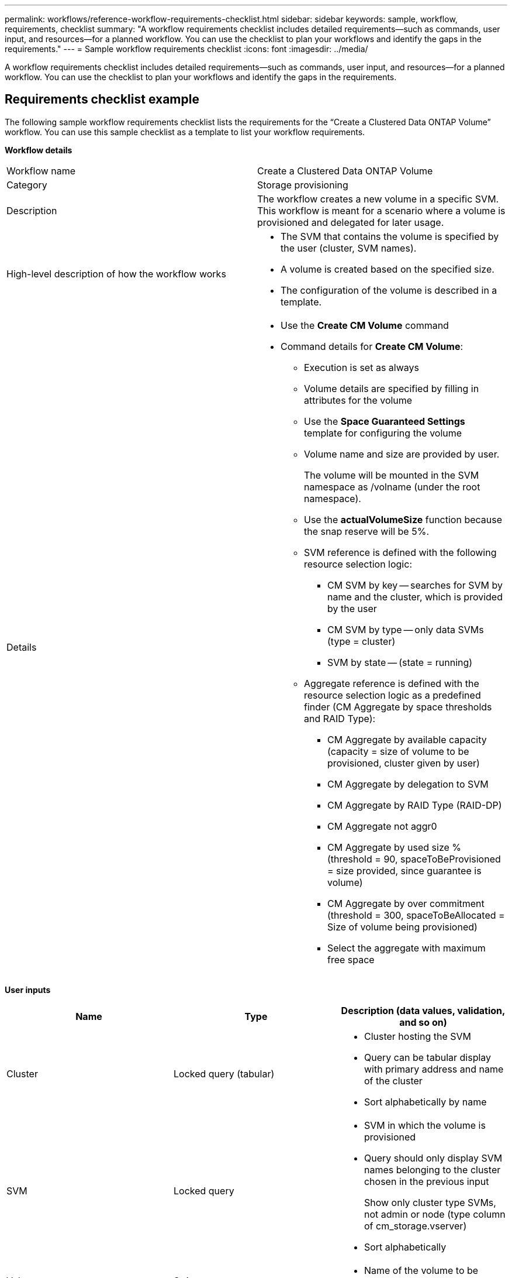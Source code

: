 ---
permalink: workflows/reference-workflow-requirements-checklist.html
sidebar: sidebar
keywords: sample, workflow, requirements, checklist
summary: "A workflow requirements checklist includes detailed requirements—such as commands, user input, and resources—for a planned workflow. You can use the checklist to plan your workflows and identify the gaps in the requirements."
---
= Sample workflow requirements checklist
:icons: font
:imagesdir: ../media/

[.lead]
A workflow requirements checklist includes detailed requirements--such as commands, user input, and resources--for a planned workflow. You can use the checklist to plan your workflows and identify the gaps in the requirements.

== Requirements checklist example

The following sample workflow requirements checklist lists the requirements for the "`Create a Clustered Data ONTAP Volume`" workflow. You can use this sample checklist as a template to list your workflow requirements.

*Workflow details*
[cols="2*"]
|===
a|
Workflow name
a|
Create a Clustered Data ONTAP Volume
a|
Category
a|
Storage provisioning
a|
Description
a|
The workflow creates a new volume in a specific SVM. This workflow is meant for a scenario where a volume is provisioned and delegated for later usage.
a|
High-level description of how the workflow works
a|

* The SVM that contains the volume is specified by the user (cluster, SVM names).
* A volume is created based on the specified size.
* The configuration of the volume is described in a template.

a|
Details
a|

* Use the *Create CM Volume* command
* Command details for *Create CM Volume*:
 ** Execution is set as always
 ** Volume details are specified by filling in attributes for the volume
 ** Use the *Space Guaranteed Settings* template for configuring the volume
 ** Volume name and size are provided by user.
+
The volume will be mounted in the SVM namespace as /volname (under the root namespace).

 ** Use the *actualVolumeSize* function because the snap reserve will be 5%.
 ** SVM reference is defined with the following resource selection logic:
  *** CM SVM by key -- searches for SVM by name and the cluster, which is provided by the user
  *** CM SVM by type -- only data SVMs (type = cluster)
  *** SVM by state -- (state = running)
 ** Aggregate reference is defined with the resource selection logic as a predefined finder (CM Aggregate by space thresholds and RAID Type):
  *** CM Aggregate by available capacity (capacity = size of volume to be provisioned, cluster given by user)
  *** CM Aggregate by delegation to SVM
  *** CM Aggregate by RAID Type (RAID-DP)
  *** CM Aggregate not aggr0
  *** CM Aggregate by used size % (threshold = 90, spaceToBeProvisioned = size provided, since guarantee is volume)
  *** CM Aggregate by over commitment (threshold = 300, spaceToBeAllocated = Size of volume being provisioned)
  *** Select the aggregate with maximum free space

|===
*User inputs*
[cols="3*",options="header"]
|===
| Name| Type| Description (data values, validation, and so on)
a|
Cluster
a|
Locked query (tabular)
a|

* Cluster hosting the SVM
* Query can be tabular display with primary address and name of the cluster
* Sort alphabetically by name

a|
SVM
a|
Locked query
a|

* SVM in which the volume is provisioned
* Query should only display SVM names belonging to the cluster chosen in the previous input
+
Show only cluster type SVMs, not admin or node (type column of cm_storage.vserver)

* Sort alphabetically

a|
Volume
a|
String
a|

* Name of the volume to be created

a|
Size in GB
a|
Integer
a|

* Size of the volume to be provisioned
* Data size (snap reserve should be considered)

|===
*Commands*
[cols="3*",options="header"]
|===
| Name| Description| Status
a|
Create CM Volume
a|
Creates a volume in the SVM
a|
Existing
|===
*Return parameters*
[cols="2*",options="header"]
|===
| Name| Value
a|
Volume name
a|
Name of the provisioned volume
a|
Aggregate name
a|
Name of the selected aggregate
a|
Node name
a|
Name of the node
a|
Cluster name
a|
Name of the cluster
|===
*Gaps and issues*
[cols="2*", cols="5, 25"]
|===
a|
1.
a|

a|
2.
a|

a|
3.
a|

a|
4.
a|

a|
5.
a|

|===
